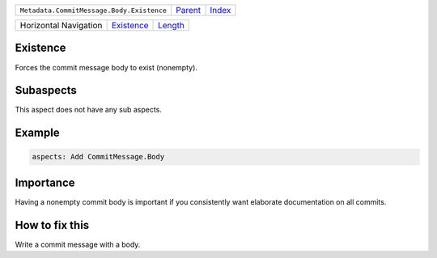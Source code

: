 +-------------------------------------------+----------------------------+------------------------------------------------------------------+
| ``Metadata.CommitMessage.Body.Existence`` | `Parent <../README.rst>`_  | `Index <//github.com/coala/aspect-docs/blob/master/README.rst>`_ |
+-------------------------------------------+----------------------------+------------------------------------------------------------------+

+-----------------------+----------------------------------------+----------------------------------+
| Horizontal Navigation | `Existence <../Existence/README.rst>`_ | `Length <../Length/README.rst>`_ |
+-----------------------+----------------------------------------+----------------------------------+

Existence
=========
Forces the commit message body to exist (nonempty).

Subaspects
==========

This aspect does not have any sub aspects.

Example
=======

.. code-block:: English

    aspects: Add CommitMessage.Body


Importance
==========

Having a nonempty commit body is important if you consistently want
elaborate documentation on all commits.

How to fix this
==========

Write a commit message with a body.

